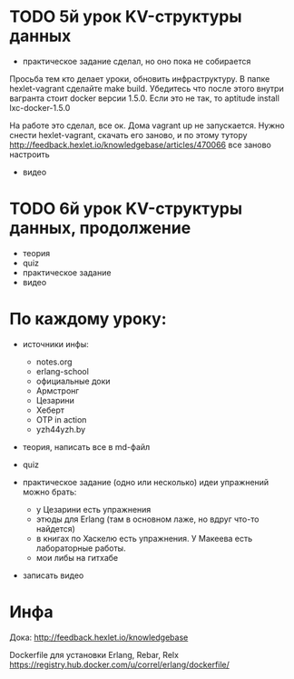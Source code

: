 * TODO 5й урок KV-структуры данных
  SCHEDULED: <2015-02-21 Суб>

- практическое задание
  сделал, но оно пока не собирается

Просьба тем кто делает уроки, обновить инфраструктуру. В папке
hexlet-vagrant сделайте make build. Убедитесь что после этого внутри
вагранта стоит docker версии 1.5.0. Если это не так, то aptitude
install lxc-docker-1.5.0

На работе это сделал, все ок. Дома vagrant up не запускается.
Нужно снести hexlet-vagrant, скачать его заново, и по этому тутору
http://feedback.hexlet.io/knowledgebase/articles/470066
все заново настроить

- видео


* TODO 6й урок KV-структуры данных, продолжение
  SCHEDULED: <2015-02-28 Суб>
- теория
- quiz
- практическое задание
- видео


* По каждому уроку:

- источники инфы:
  - notes.org
  - erlang-school
  - официальные доки
  - Армстронг
  - Цезарини
  - Хеберт
  - OTP in action
  - yzh44yzh.by

- теория, написать все в md-файл

- quiz

- практическое задание (одно или несколько)
  идеи упражнений можно брать:
  - у Цезарини есть упражнения
  - этюды для Erlang (там в основном лаже, но вдруг что-то найдется)
  - в книгах по Хаскелю есть упражнения. У Макеева есть лабораторные работы.
  - мои либы на гитхабе

- записать видео


* Инфа

Дока:
http://feedback.hexlet.io/knowledgebase

Dockerfile для установки Erlang, Rebar, Relx
https://registry.hub.docker.com/u/correl/erlang/dockerfile/
